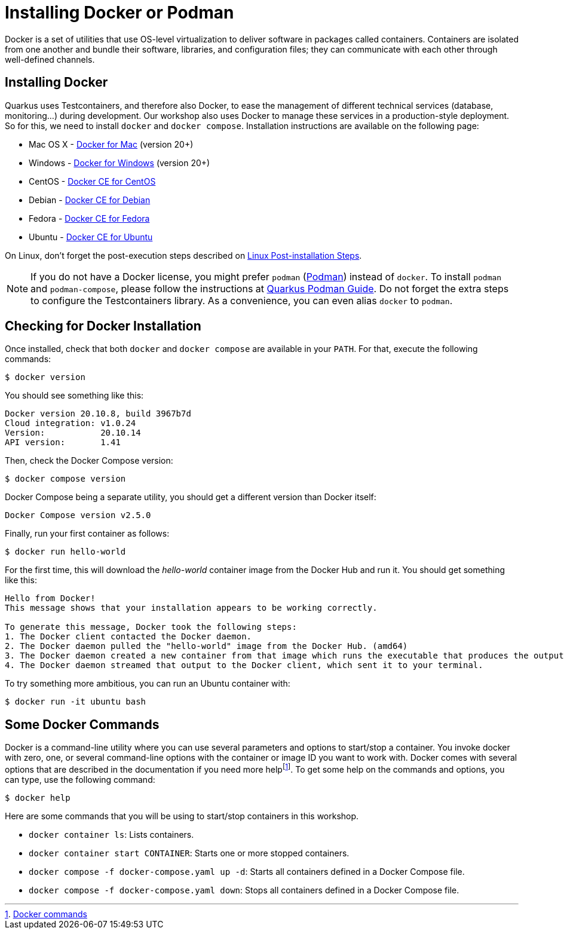 # Installing Docker or Podman

Docker is a set of utilities that use OS-level virtualization to deliver software in packages called containers.
Containers are isolated from one another and bundle their software, libraries, and configuration files; they can communicate with each other through well-defined channels.

## Installing Docker

Quarkus uses Testcontainers, and therefore also Docker, to ease the management of different technical services (database, monitoring...) during development. Our workshop also uses Docker to manage these services in a production-style deployment. So for this, we need to install `docker` and `docker compose`. Installation instructions are available on the following page:

- Mac OS X - https://docs.docker.com/docker-for-mac/install/[Docker for Mac] (version 20+)
- Windows - https://docs.docker.com/docker-for-windows/install/[Docker for Windows] (version 20+)
- CentOS - https://docs.docker.com/install/linux/docker-ce/centos/[Docker CE for CentOS]
- Debian - https://docs.docker.com/install/linux/docker-ce/debian/[Docker CE for Debian]
- Fedora - https://docs.docker.com/install/linux/docker-ce/fedora/[Docker CE for Fedora]
- Ubuntu - https://docs.docker.com/install/linux/docker-ce/ubuntu/[Docker CE for Ubuntu]

On Linux, don't forget the post-execution steps described on https://docs.docker.com/install/linux/linux-postinstall/[Linux Post-installation Steps].

NOTE: If you do not have a Docker license, you might prefer `podman` (https://podman.io/[Podman]) instead of `docker`. To install `podman` and `podman-compose`, please follow the instructions at https://quarkus.io/guides/podman[Quarkus Podman Guide]. Do not forget the extra steps to configure the Testcontainers library. As a convenience, you can even alias `docker` to `podman`.

## Checking for Docker Installation

Once installed, check that both `docker` and `docker compose` are available in your `PATH`. For that, execute the following commands:

[source, sh]
----
$ docker version
----

You should see something like this:

[source, sh]
----
Docker version 20.10.8, build 3967b7d
Cloud integration: v1.0.24
Version:           20.10.14
API version:       1.41
----

Then, check the Docker Compose version:

[source, sh]
----
$ docker compose version
----

Docker Compose being a separate utility, you should get a different version than Docker itself:

[source, sh]
----
Docker Compose version v2.5.0
----

Finally, run your first container as follows:

[source, sh]
----
$ docker run hello-world
----

For the first time, this will download the _hello-world_ container image from the Docker Hub and run it. 
You should get something like this:

[source, text]
----
Hello from Docker!
This message shows that your installation appears to be working correctly.

To generate this message, Docker took the following steps:
1. The Docker client contacted the Docker daemon.
2. The Docker daemon pulled the "hello-world" image from the Docker Hub. (amd64)
3. The Docker daemon created a new container from that image which runs the executable that produces the output you are currently reading.
4. The Docker daemon streamed that output to the Docker client, which sent it to your terminal.
----

To try something more ambitious, you can run an Ubuntu container with:

[source, sh]
----
$ docker run -it ubuntu bash
----

## Some Docker Commands

Docker is a command-line utility where you can use several parameters and options to start/stop a container. 
You invoke docker with zero, one, or several command-line options with the container or image ID you want to work with. 
Docker comes with several options that are described in the documentation if you need more helpfootnote:[https://docs.docker.com/engine/reference/commandline/docker/[Docker commands]].
To get some help on the commands and options, you can type, use the following command:

[source, sh]
----
$ docker help
----

Here are some commands that you will be using to start/stop containers in this workshop.

* `docker container ls`: Lists containers.
* `docker container start CONTAINER`: Starts one or more stopped containers.
* `docker compose -f docker-compose.yaml up -d`: Starts all containers defined in a Docker Compose file.
* `docker compose -f docker-compose.yaml down`: Stops all containers defined in a Docker Compose file.
